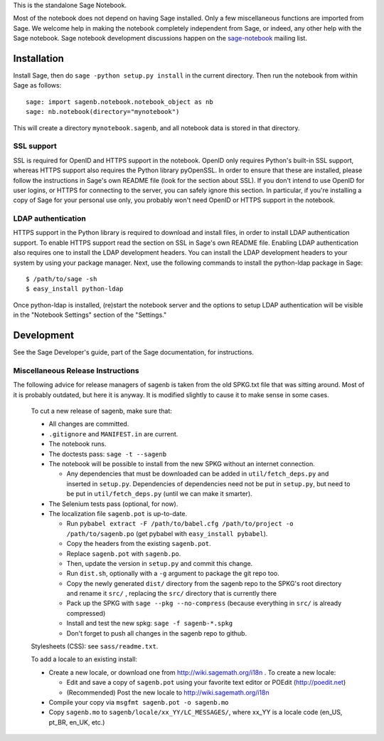 .. nodoctest

.. This README does not explain how to handle installation into versions
   of Sage which do not yet ship the flask notebook, as the packaging of
   the notebook's dependencies is still in flux. Please see
   http://code.google.com/r/jasongrout-flask-sagenb/ for more
   information. # XXX 2011-12-22



This is the standalone Sage Notebook.

Most of the notebook does not depend on having Sage installed. Only
a few miscellaneous functions are imported from Sage. We welcome help in
making the notebook completely independent from Sage, or indeed, any
other help with the Sage notebook. Sage notebook development discussions
happen on the sage-notebook_ mailing list.

.. _sage-notebook: http://groups.google.com/group/sage-notebook



Installation
============

Install Sage, then do ``sage -python setup.py install`` in the current
directory. Then run the notebook from within Sage as follows::

    sage: import sagenb.notebook.notebook_object as nb
    sage: nb.notebook(directory="mynotebook")

This will create a directory ``mynotebook.sagenb``, and all notebook
data is stored in that directory.

SSL support
-----------

SSL is required for OpenID and HTTPS support in the notebook. OpenID
only requires Python's built-in SSL support, whereas HTTPS support also
requires the Python library pyOpenSSL. In order to ensure that these are
installed, please follow the instructions in Sage's own README file
(look for the section about SSL). If you don't intend to use OpenID for
user logins, or HTTPS for connecting to the server, you can safely
ignore this section. In particular, if you're installing a copy of Sage
for your personal use only, you probably won't need OpenID or HTTPS
support in the notebook.

LDAP authentication
-------------------

HTTPS support in the Python library is required to download and install
files, in order to install LDAP authentication support. To enable HTTPS
support read the section on SSL in Sage's own README file. Enabling LDAP
authentication also requires one to install the LDAP development headers.
You can install the LDAP development headers to your system by using your
package manager. Next, use the following commands to install the
python-ldap package in Sage::

    $ /path/to/sage -sh
    $ easy_install python-ldap

Once python-ldap is installed, (re)start the notebook server and the
options to setup LDAP authentication will be visible in the "Notebook
Settings" section of the "Settings."


Development
===========

See the Sage Developer's guide, part of the Sage documentation, for
instructions.

Miscellaneous Release Instructions
----------------------------------

The following advice for release managers of sagenb is taken from the
old SPKG.txt file that was sitting around. Most of it is probably
outdated, but here it is anyway. It is modified slightly to cause it to
make sense in some cases.

    To cut a new release of sagenb, make sure that:

    * All changes are committed.

    * ``.gitignore`` and ``MANIFEST.in`` are current.

    * The notebook runs.

    * The doctests pass: ``sage -t --sagenb``

    * The notebook will be possible to install from the new SPKG without
      an internet connection.

      * Any dependencies that must be downloaded can be added in
        ``util/fetch_deps.py`` and inserted in ``setup.py``.
        Dependencies of dependencies need not be put in ``setup.py``,
        but need to be put in ``util/fetch_deps.py`` (until we can make
        it smarter).

    * The Selenium tests pass (optional, for now).

    * The localization file ``sagenb.pot`` is up-to-date.

      * Run ``pybabel extract -F /path/to/babel.cfg /path/to/project -o
        /path/to/sagenb.po`` (get pybabel with ``easy_install
        pybabel``).

      * Copy the headers from the existing ``sagenb.pot``.

      * Replace ``sagenb.pot`` with ``sagenb.po``.

      * Then, update the version in ``setup.py`` and commit this change.

      * Run ``dist.sh``, optionally with a ``-g`` argument to package
        the git repo too.

      * Copy the newly generated ``dist/`` directory from the sagenb
        repo to the SPKG's root directory and rename it ``src/``
        , replacing the ``src/`` directory that is currently there

      * Pack up the SPKG with ``sage --pkg --no-compress`` (because
        everything in ``src/`` is already compressed)

      * Install and test the new spkg: ``sage -f sagenb-*.spkg``

      * Don't forget to push all changes in the sagenb repo to github.

    Stylesheets (CSS): see ``sass/readme.txt``.

    To add a locale to an existing install:

    * Create a new locale, or download one from
      http://wiki.sagemath.org/i18n . To create a new locale:

      * Edit and save a copy of ``sagenb.pot`` using your favorite text
        editor or POEdit (http://poedit.net)

      * (Recommended) Post the new locale to
        http://wiki.sagemath.org/i18n

    * Compile your copy via ``msgfmt sagenb.pot -o sagenb.mo``

    * Copy ``sagenb.mo`` to ``sagenb/locale/xx_YY/LC_MESSAGES/``, where
      xx_YY is a locale code (en_US, pt_BR, en_UK, etc.)
